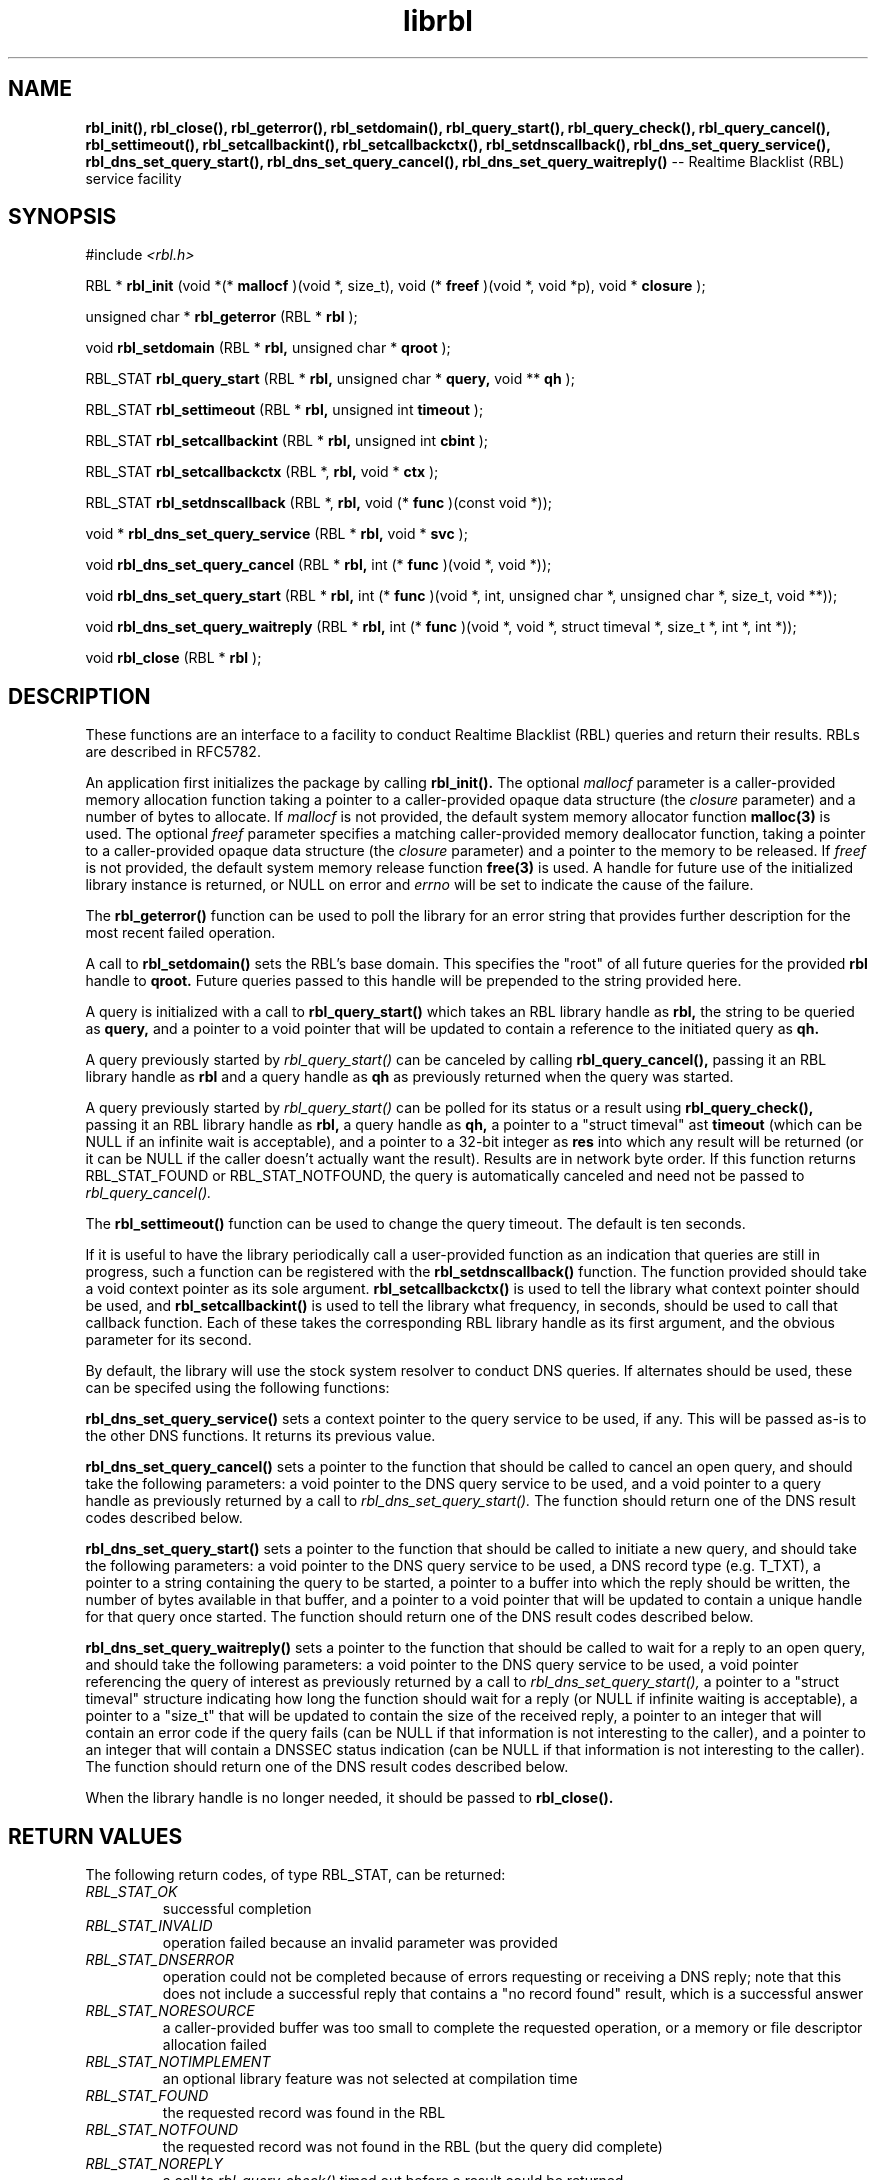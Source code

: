 .TH librbl 3
.SH NAME
.B rbl_init(), rbl_close(), rbl_geterror(), rbl_setdomain(),
.B rbl_query_start(), rbl_query_check(), rbl_query_cancel(),
.B rbl_settimeout(), rbl_setcallbackint(), rbl_setcallbackctx(),
.B rbl_setdnscallback(), rbl_dns_set_query_service(),
.B rbl_dns_set_query_start(), rbl_dns_set_query_cancel(),
.B rbl_dns_set_query_waitreply()
-- Realtime Blacklist (RBL) service facility
.SH SYNOPSIS
#include
.I <rbl.h>

RBL *
.B rbl_init
(void *(*
.B mallocf
)(void *, size_t), void (*
.B freef
)(void *, void *p), void *
.B closure
);

unsigned char *
.B rbl_geterror
(RBL *
.B rbl
);

void
.B rbl_setdomain
(RBL *
.B rbl,
unsigned char *
.B qroot
);

RBL_STAT
.B rbl_query_start
(RBL *
.B rbl,
unsigned char *
.B query,
void **
.B qh
);

RBL_STAT
.B rbl_settimeout
(RBL *
.B rbl,
unsigned int
.B timeout
);

RBL_STAT
.B rbl_setcallbackint
(RBL *
.B rbl,
unsigned int
.B cbint
);

RBL_STAT
.B rbl_setcallbackctx
(RBL *,
.B rbl,
void *
.B ctx
);

RBL_STAT
.B rbl_setdnscallback
(RBL *,
.B rbl,
void (*
.B func
)(const void *));

void *
.B rbl_dns_set_query_service
(RBL *
.B rbl,
void *
.B svc
);

void
.B rbl_dns_set_query_cancel
(RBL *
.B rbl,
int (*
.B func
)(void *, void *));

void
.B rbl_dns_set_query_start
(RBL *
.B rbl,
int (*
.B func
)(void *, int, unsigned char *, unsigned char *, size_t, void **));

void
.B rbl_dns_set_query_waitreply
(RBL *
.B rbl,
int (*
.B func
)(void *, void *, struct timeval *, size_t *, int *, int *));

void
.B rbl_close
(RBL *
.B rbl
);

.SH DESCRIPTION
These functions are an interface to a facility to conduct Realtime Blacklist
(RBL) queries and return their results.  RBLs are described in RFC5782.

An application first initializes the package by calling
.B rbl_init().
The optional
.I mallocf
parameter is a caller-provided memory allocation function taking a pointer
to a caller-provided opaque data structure (the
.I closure
parameter) and a number of bytes to allocate.  If
.I mallocf
is not provided, the default system memory allocator function
.B malloc(3)
is used.  The optional
.I freef
parameter specifies a matching caller-provided memory deallocator function,
taking a pointer to a caller-provided opaque data structure (the
.I closure
parameter) and a pointer to the memory to be released.  If
.I freef
is not provided, the default system memory release function
.B free(3)
is used.  A handle for future use of the initialized library instance
is returned, or NULL on error and
.I errno
will be set to indicate the cause of the failure.

The
.B rbl_geterror()
function can be used to poll the library for an error string that provides
further description for the most recent failed operation.

A call to
.B rbl_setdomain()
sets the RBL's base domain.  This specifies the "root" of all future queries
for the provided
.B rbl
handle to
.B qroot.
Future queries passed to this handle will be prepended to the string
provided here.

A query is initialized with a call to
.B rbl_query_start()
which takes an RBL library handle as
.B rbl,
the string to be queried as
.B query,
and a pointer to a void pointer that will be updated to contain a reference
to the initiated query as
.B qh.

A query previously started by
.I rbl_query_start()
can be canceled by calling
.B rbl_query_cancel(),
passing it an RBL library handle as
.B rbl
and a query handle as 
.B qh
as previously returned when the query was started.

A query previously started by
.I rbl_query_start()
can be polled for its status or a result using
.B rbl_query_check(),
passing it an RBL library handle as
.B rbl,
a query handle as 
.B qh,
a pointer to a "struct timeval" ast
.B timeout
(which can be NULL if an infinite wait is acceptable), and a pointer to
a 32-bit integer as
.B res
into which any result will be returned (or it can be NULL if the caller
doesn't actually want the result).  Results are in network byte order.
If this function returns RBL_STAT_FOUND or RBL_STAT_NOTFOUND, the query
is automatically canceled and need not be passed to
.I rbl_query_cancel().

The
.B rbl_settimeout()
function can be used to change the query timeout.  The default is ten seconds.

If it is useful to have the library periodically call a user-provided function
as an indication that queries are still in progress, such a function can be
registered with the
.B rbl_setdnscallback()
function.  The function provided should take a void context pointer as
its sole argument.
.B rbl_setcallbackctx()
is used to tell the library what context pointer should be used, and
.B rbl_setcallbackint()
is used to tell the library what frequency, in seconds, should be used to
call that callback function.  Each of these takes the corresponding RBL
library handle as its first argument, and the obvious parameter for its second.

By default, the library will use the stock system resolver to conduct DNS
queries.  If alternates should be used, these can be specifed using the
following functions:

.B rbl_dns_set_query_service()
sets a context pointer to the query service to be used, if any.  This will
be passed as-is to the other DNS functions.  It returns its previous value.

.B rbl_dns_set_query_cancel()
sets a pointer to the function that should be called to cancel an open query,
and should take the following parameters: a void pointer to the DNS query
service to be used, and a void pointer to a query handle as previously returned
by a call to
.I rbl_dns_set_query_start().
The function should return one of the DNS result codes described below.

.B rbl_dns_set_query_start()
sets a pointer to the function that should be called to initiate a new query,
and should take the following parameters: a void pointer to the DNS query
service to be used, a DNS record type (e.g. T_TXT), a pointer to a string
containing the query to be started, a pointer to a buffer into which the
reply should be written, the number of bytes available in that buffer,
and a pointer to a void pointer that will be updated to contain a unique
handle for that query once started.  The function should return one of the
DNS result codes described below.

.B rbl_dns_set_query_waitreply()
sets a pointer to the function that should be called to wait for a reply
to an open query, and should take the following parameters: a void pointer
to the DNS query service to be used, a void pointer referencing the query of
interest as previously returned by a call to
.I rbl_dns_set_query_start(),
a pointer to a "struct timeval" structure indicating how long the function
should wait for a reply (or NULL if infinite waiting is acceptable),
a pointer to a "size_t" that will be updated to contain the size of the
received reply, a pointer to an integer that will contain an error code
if the query fails (can be NULL if that information is not interesting to
the caller), and a pointer to an integer that will contain a DNSSEC
status indication (can be NULL if that information is not interesting to
the caller).  The function should return one of the DNS result codes
described below.

When the library handle is no longer needed, it should be passed to
.B rbl_close().

.SH RETURN VALUES
The following return codes, of type RBL_STAT, can be returned:
.TP
.I RBL_STAT_OK
successful completion
.TP
.I RBL_STAT_INVALID
operation failed because an invalid parameter was provided
.TP
.I RBL_STAT_DNSERROR
operation could not be completed because of errors requesting or receiving
a DNS reply; note that this does not include a successful reply that contains
a "no record found" result, which is a successful answer
.TP
.I RBL_STAT_NORESOURCE
a caller-provided buffer was too small to complete the requested operation,
or a memory or file descriptor allocation failed
.TP
.I RBL_STAT_NOTIMPLEMENT
an optional library feature was not selected at compilation time
.TP
.I RBL_STAT_FOUND
the requested record was found in the RBL
.TP
.I RBL_STAT_NOTFOUND
the requested record was not found in the RBL (but the query did complete)
.TP
.I RBL_STAT_NOREPLY
a call to
.I rbl_query_check()
timed out before a result could be returned
.TP
.I RBL_STAT_EXPIRED
the underlying resolver reported that the query expired; this is included to
support resolvers that have an overall query timeout as well as a single
wait timeout
.SH DNS RETURN CODES
Any registered DNS functions should return one of the following result codes:
.TP
.I RBL_DNS_ERROR
An error occurred.  The cause of the error can be retrieved using
.I rbl_geterror().
.TP
.I RBL_DNS_SUCCESS
The operation was successful.
.TP
.I RBL_DNS_REPLY
A reply is available (returned by the "waitreply" function).
.TP
.I RBL_DNS_NOREPLY
No reply was received by the time the query timeout was reached (returned
by the "waitreply" function).
.TP
.I RBL_DNS_EXPIRED
The query expired completely (returned by the "waitreply" function).  Some
resolvers set an overall timeout for the query at start time in addition to
one for each single wait request; this code indicates the former timeout
expired.
.SH COPYRIGHT
Copyright (c) 2010, The OpenDKIM Project.  All rights reserved.
.SH SEE ALSO
.I intro(2)
